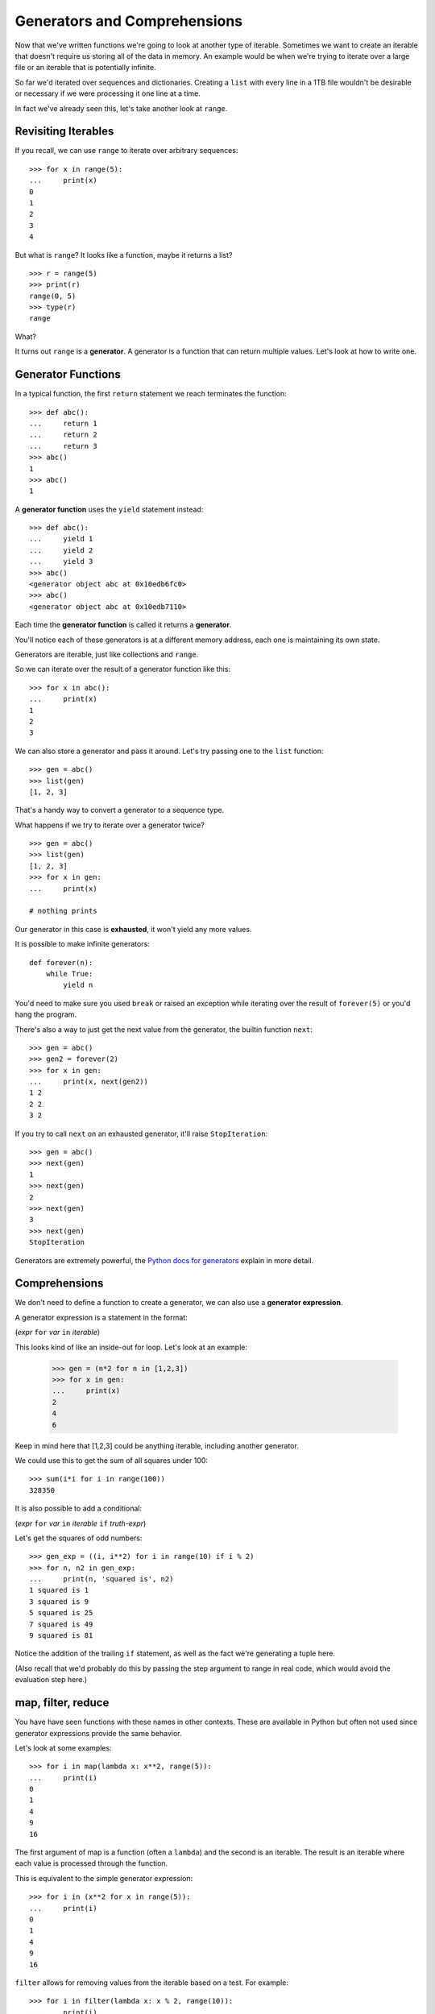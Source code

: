 Generators and Comprehensions
=============================

Now that we've written functions we're going to look at another type of iterable.  Sometimes we want to create an iterable that doesn't require us storing all of the data in memory.  An example would be when we're trying to iterate over a large file or an iterable that is potentially infinite.

So far we'd iterated over sequences and dictionaries.  Creating a ``list`` with every line in a 1TB file wouldn't be desirable or necessary if we were processing it one line at a time.

In fact we've already seen this, let's take another look at ``range``.


Revisiting Iterables
--------------------

If you recall, we can use ``range`` to iterate over arbitrary sequences::

    >>> for x in range(5):
    ...     print(x)
    0
    1
    2
    3
    4

But what is ``range``?  It looks like a function, maybe it returns a list?

::

    >>> r = range(5)
    >>> print(r)
    range(0, 5)
    >>> type(r)
    range

What?

It turns out ``range`` is a **generator**.  A generator is a function that can return multiple values.  Let's look at how to write one.

Generator Functions
-------------------

In a typical function, the first ``return`` statement we reach terminates the function::

    >>> def abc():
    ...     return 1
    ...     return 2
    ...     return 3
    >>> abc()
    1
    >>> abc()
    1

A **generator function** uses the ``yield`` statement instead::

    >>> def abc():
    ...     yield 1
    ...     yield 2
    ...     yield 3
    >>> abc()
    <generator object abc at 0x10edb6fc0>
    >>> abc()
    <generator object abc at 0x10edb7110>


Each time the **generator function** is called it returns a **generator**.

You'll notice each of these generators is at a different memory address, each one is maintaining its own state.

Generators are iterable, just like collections and ``range``.

So we can iterate over the result of a generator function like this::

    >>> for x in abc():
    ...     print(x)
    1
    2
    3

We can also store a generator and pass it around.  Let's try passing one to the ``list`` function::

    >>> gen = abc()
    >>> list(gen)
    [1, 2, 3]

That's a handy way to convert a generator to a sequence type.

What happens if we try to iterate over a generator twice?

::

    >>> gen = abc()
    >>> list(gen)
    [1, 2, 3]
    >>> for x in gen:
    ...     print(x)

    # nothing prints

Our generator in this case is **exhausted**, it won't yield any more values.

It is possible to make infinite generators::

    def forever(n):
        while True:
            yield n

You'd need to make sure you used ``break`` or raised an exception while iterating over the result of ``forever(5)`` or you'd hang the program.

There's also a way to just get the next value from the generator, the builtin function ``next``::

    >>> gen = abc()
    >>> gen2 = forever(2)
    >>> for x in gen:
    ...     print(x, next(gen2))
    1 2
    2 2
    3 2

If you try to call ``next`` on an exhausted generator, it'll raise ``StopIteration``::

    >>> gen = abc()
    >>> next(gen)
    1
    >>> next(gen)
    2
    >>> next(gen)
    3
    >>> next(gen)
    StopIteration


Generators are extremely powerful, the `Python docs for generators <https://docs.python.org/3/tutorial/classes.html#generators>`_ explain in more detail.


Comprehensions
--------------

We don't need to define a function to create a generator, we can also use a **generator expression**.

A generator expression is a statement in the format:

(*expr* ``for`` *var* ``in`` *iterable*)

This looks kind of like an inside-out for loop.  Let's look at an example:

    >>> gen = (n*2 for n in [1,2,3])
    >>> for x in gen:
    ...     print(x)
    2
    4
    6

Keep in mind here that [1,2,3] could be anything iterable, including another generator.

We could use this to get the sum of all squares under 100::

    >>> sum(i*i for i in range(100))
    328350

It is also possible to add a conditional:

(*expr* ``for`` *var* ``in`` *iterable* ``if`` *truth-expr*)

Let's get the squares of odd numbers::

    >>> gen_exp = ((i, i**2) for i in range(10) if i % 2)
    >>> for n, n2 in gen_exp:
    ...     print(n, 'squared is', n2)
    1 squared is 1
    3 squared is 9
    5 squared is 25
    7 squared is 49
    9 squared is 81

Notice the addition of the trailing ``if`` statement, as well as the fact we're generating a tuple here.

(Also recall that we'd probably do this by passing the step argument to range in real code, which would avoid the evaluation step here.)

map, filter, reduce
-------------------

You have have seen functions with these names in other contexts.  These are available in Python but often not used since generator expressions provide the same behavior.

Let's look at some examples::

    >>> for i in map(lambda x: x**2, range(5)):
    ...     print(i)
    0
    1
    4
    9
    16

The first argument of map is a function (often a ``lambda``) and the second is an iterable.  The result is an iterable where each value is processed through the function.

This is equivalent to the simple generator expression::

    >>> for i in (x**2 for x in range(5)):
    ...     print(i)
    0
    1
    4
    9
    16

``filter`` allows for removing values from the iterable based on a test.  For example::

    >>> for i in filter(lambda x: x % 2, range(10)):
    ...     print(i)
    1
    3
    5
    7
    9

This too is equivalent to a generator expression::

    >>> for i in (x for x in range(10) if x % 2):
    ...     print(i)
    1
    3
    5
    7
    9

The above generator expression ``((i, i**2) for i in range(10) if i % 2)`` can be recreated with map & filter::

    >>> gen_exp = map(lambda i: (i, i**2), filter(lambda i: i % 2, range(10)))
    >>> for n, n2 in gen_exp:
    ...     print(n, 'squared is', n2)
    1 squared is 1
    3 squared is 9
    5 squared is 25
    7 squared is 49
    9 squared is 81

But you'll probably agree that the generator expression looks nicer.


The other function often mentioned with ``map`` and ``filter`` is ``reduce``.

``reduce`` is a bit different, it takes a function that takes two items and combines them to one, it is called continuously on the iterable's items until a single value is produced.  A simple example would be a sum function::

    >>> from functools import reduce
    >>> reduce(lambda a, b: a+b, [1,2,3,4])
    10

We'll talk more about ``import`` and appropriate uses of ``reduce`` later.


Comprehensions
---------------

Earlier we saw an example of using a generator to construct a list.  This is a useful thing to be able to do, and there's a more direct way to get this functionality without making a generator as an intermediary.

Similar to the generator expression, we can use a **list comprehension**.  The only difference is that these list comprehensions are surrounded by ``[]`` instead of parentheses.

Let's look at some list comprehensions::

    >>> [n for n in range(10)]
    [0, 1, 2, 3, 4, 5, 6, 7, 8, 9]
    >>> [n*2 for n in range(10) if n*2 < 10]
    [0, 2, 4, 6, 8]

In addition to list comprehensions, there are also **set comprehensions** and **dict comprehensions**.  These look similar, but just like ``set`` and ``dict`` differ by whether or not there are (key, value) pairs or not.

Some set comprehensions::

    >>> {n*2 for n in range(10) if n*2 < 10}
    {0, 2, 4, 6, 8}
    >>> {n for n in [0, 0, 1, 1, 0]}
    {0, 1}

And dict comprehensions::

    >>> {i: i**2 for i in range(10) if i % 2}
    {1: 1, 3: 9, 5: 25, 7: 49, 9: 81}
    >>> {word: len(word) for word in ['dog', 'frog', 'python']}
    {'dog': 3, 'frog': 4, 'python': 6}


Should you want a tuple comprehension you can wrap a generator expression in ``tuple()`` or ``frozenset()``.

Coming from languages without comprehensions these can look quite foreign, but embracing them can lead to shorter but also more efficient and readable code.  Some books treat comprehensions as an "advanced" concept but hopefully these examples convince you they can be just as clear as a simple for loop.

Take a breath, then let's dive into :doc:`classes`.
